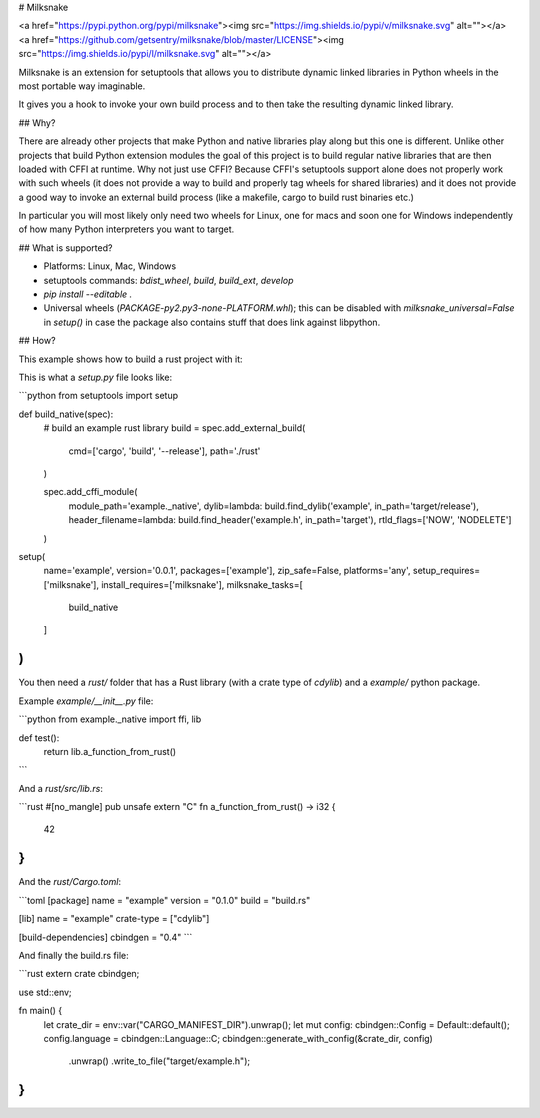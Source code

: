 # Milksnake

<a href="https://pypi.python.org/pypi/milksnake"><img src="https://img.shields.io/pypi/v/milksnake.svg" alt=""></a>
<a href="https://github.com/getsentry/milksnake/blob/master/LICENSE"><img src="https://img.shields.io/pypi/l/milksnake.svg" alt=""></a>


Milksnake is an extension for setuptools that allows you to distribute
dynamic linked libraries in Python wheels in the most portable way imaginable.

It gives you a hook to invoke your own build process and to then take the
resulting dynamic linked library.

## Why?

There are already other projects that make Python and native libraries play
along but this one is different.  Unlike other projects that build Python
extension modules the goal of this project is to build regular native libraries
that are then loaded with CFFI at runtime.  Why not just use CFFI?  Because
CFFI's setuptools support alone does not properly work with such wheels (it
does not provide a way to build and properly tag wheels for shared libraries) and
it does not provide a good way to invoke an external build process (like a
makefile, cargo to build rust binaries etc.)

In particular you will most likely only need two wheels for Linux, one for macs
and soon one for Windows independently of how many Python interpreters you want
to target.

## What is supported?

* Platforms: Linux, Mac, Windows
* setuptools commands: `bdist_wheel`, `build`, `build_ext`, `develop`
* `pip install --editable .`
* Universal wheels (`PACKAGE-py2.py3-none-PLATFORM.whl`); this can be disabled
  with `milksnake_universal=False` in `setup()` in case the package also contains
  stuff that does link against libpython.

## How?

This example shows how to build a rust project with it:

This is what a `setup.py` file looks like:

```python
from setuptools import setup

def build_native(spec):
    # build an example rust library
    build = spec.add_external_build(
        cmd=['cargo', 'build', '--release'],
        path='./rust'
    )

    spec.add_cffi_module(
        module_path='example._native',
        dylib=lambda: build.find_dylib('example', in_path='target/release'),
        header_filename=lambda: build.find_header('example.h', in_path='target'),
        rtld_flags=['NOW', 'NODELETE']
    )

setup(
    name='example',
    version='0.0.1',
    packages=['example'],
    zip_safe=False,
    platforms='any',
    setup_requires=['milksnake'],
    install_requires=['milksnake'],
    milksnake_tasks=[
        build_native
    ]
)
```

You then need a `rust/` folder that has a Rust library (with a crate type
of `cdylib`) and a `example/` python package.

Example `example/__init__.py` file:

```python
from example._native import ffi, lib


def test():
    return lib.a_function_from_rust()
```

And a `rust/src/lib.rs`:

```rust
#[no_mangle]
pub unsafe extern "C" fn a_function_from_rust() -> i32 {
    42
}
```

And the `rust/Cargo.toml`:

```toml
[package]
name = "example"
version = "0.1.0"
build = "build.rs"

[lib]
name = "example"
crate-type = ["cdylib"]

[build-dependencies]
cbindgen = "0.4"
```

And finally the build.rs file:

```rust
extern crate cbindgen;

use std::env;

fn main() {
    let crate_dir = env::var("CARGO_MANIFEST_DIR").unwrap();
    let mut config: cbindgen::Config = Default::default();
    config.language = cbindgen::Language::C;
    cbindgen::generate_with_config(&crate_dir, config)
      .unwrap()
      .write_to_file("target/example.h");
}
```


